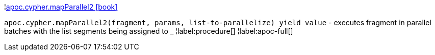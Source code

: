 ¦xref::overview/apoc.cypher/apoc.cypher.mapParallel2.adoc[apoc.cypher.mapParallel2 icon:book[]] +

`apoc.cypher.mapParallel2(fragment, params, list-to-parallelize) yield value` - executes fragment in parallel batches with the list segments being assigned to _
¦label:procedure[]
¦label:apoc-full[]
